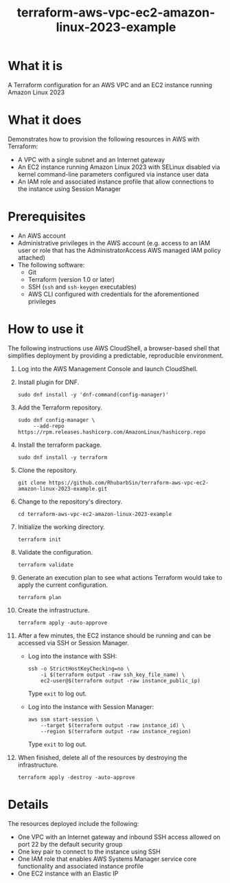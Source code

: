 #+title: terraform-aws-vpc-ec2-amazon-linux-2023-example
* What it is
  A Terraform configuration for an AWS VPC and an EC2 instance running Amazon Linux 2023
* What it does
  Demonstrates how to provision the following resources in AWS with Terraform:
  - A VPC with a single subnet and an Internet gateway
  - An EC2 instance running Amazon Linux 2023 with SELinux disabled via kernel command-line parameters configured via instance user data
  - An IAM role and associated instance profile that allow connections to the instance using Session Manager
* Prerequisites
  - An AWS account
  - Administrative privileges in the AWS account (e.g. access to an IAM user or role that has the AdministratorAccess AWS managed IAM policy attached)
  - The following software:
    + Git
    + Terraform (version 1.0 or later)
    + SSH (=ssh= and =ssh-keygen= executables)
    + AWS CLI configured with credentials for the aforementioned privileges
* How to use it
  The following instructions use AWS CloudShell, a browser-based shell that simplifies deployment by providing a predictable, reproducible environment.
  1. Log into the AWS Management Console and launch CloudShell.
  2. Install plugin for DNF.
     #+begin_src shell
     sudo dnf install -y 'dnf-command(config-manager)'
     #+end_src
  3. Add the Terraform repository.
     #+begin_src shell
     sudo dnf config-manager \
          --add-repo https://rpm.releases.hashicorp.com/AmazonLinux/hashicorp.repo
     #+end_src
  4. Install the terraform package.
     #+begin_src shell
     sudo dnf install -y terraform
     #+end_src
  5. Clone the repository.
     #+begin_src shell
     git clone https://github.com/RhubarbSin/terraform-aws-vpc-ec2-amazon-linux-2023-example.git
     #+end_src
  6. Change to the repository's directory.
     #+begin_src shell
     cd terraform-aws-vpc-ec2-amazon-linux-2023-example
     #+end_src
  7. Initialize the working directory.
     #+begin_src shell
     terraform init
     #+end_src
  8. Validate the configuration.
     #+begin_src shell
     terraform validate
     #+end_src
  9. Generate an execution plan to see what actions Terraform would take to apply the current configuration.
     #+begin_src shell
     terraform plan
     #+end_src
  10. Create the infrastructure.
      #+begin_src shell
      terraform apply -auto-approve
      #+end_src
  11. After a few minutes, the EC2 instance should be running and can be accessed via SSH or Session Manager.
      - Log into the instance with SSH:
        #+begin_src shell
        ssh -o StrictHostKeyChecking=no \
            -i $(terraform output -raw ssh_key_file_name) \
            ec2-user@$(terraform output -raw instance_public_ip)
        #+end_src
        Type =exit= to log out.
      - Log into the instance with Session Manager:
        #+begin_src shell
        aws ssm start-session \
            --target $(terraform output -raw instance_id) \
            --region $(terraform output -raw instance_region)
        #+end_src
        Type =exit= to log out.
  12. When finished, delete all of the resources by destroying the infrastructure.
      #+begin_src shell
      terraform apply -destroy -auto-approve
      #+end_src
* Details
  The resources deployed include the following:
  - One VPC with an Internet gateway and inbound SSH access allowed on port 22 by the default security group
  - One key pair to connect to the instance using SSH
  - One IAM role that enables AWS Systems Manager service core functionality and associated instance profile
  - One EC2 instance with an Elastic IP
